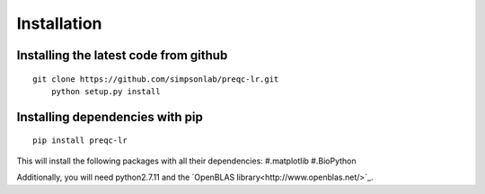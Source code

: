 .. _installation.rst

Installation
================

Installing the latest code from github
----------------------------------------
::

    git clone https://github.com/simpsonlab/preqc-lr.git
	python setup.py install

Installing dependencies with pip
------------------------------------
::

    pip install preqc-lr

This will install the following packages with all their dependencies:
#.matplotlib
#.BioPython

Additionally, you will need python2.7.11 and the `OpenBLAS library<http://www.openblas.net/>`_.
